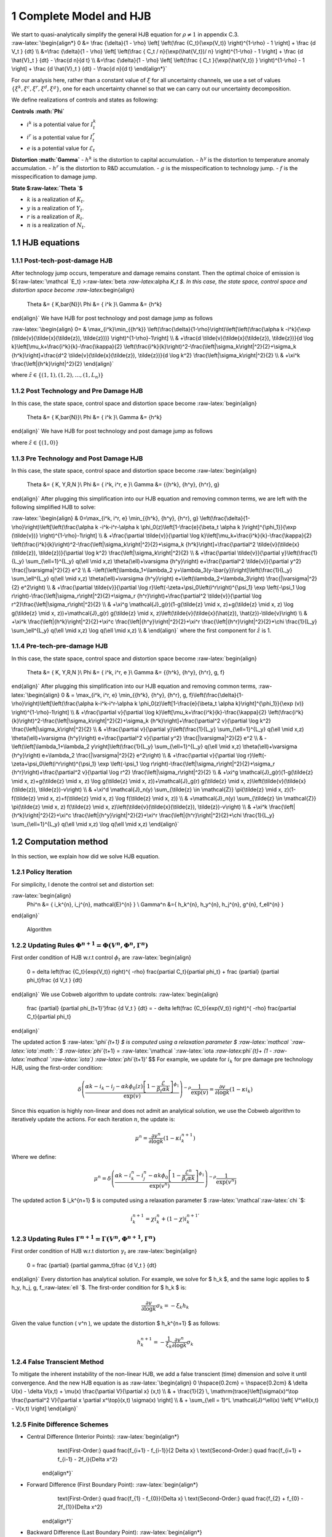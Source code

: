 1 Complete Model and HJB
========================

| We start to quasi-analytically simplify the general HJB equation for
  :math:`\rho \neq 1` in appendix C.3.
| :raw-latex:`\begin{align*}
      0 &= \frac  {\delta}{1 - \rho}  \left[ \left(\frac {C_t}{\exp(V_t)} \right)^{1-\rho}  - 1 \right] + \frac {d V_t } {dt}  \\
     &=\frac  {\delta}{1 - \rho}  \left[ \left(\frac {  C_t / n}{\exp(\hat{V_t})/ n} \right)^{1-\rho}  - 1 \right] + \frac {d \hat{V}_t } {dt} -  \frac{d n}{d t} \\
      &=\frac  {\delta}{1 - \rho}  \left[ \left(\frac {  C_t  }{\exp(\hat{V_t}) } \right)^{1-\rho}  - 1 \right] + \frac {d \hat{V}_t } {dt} -  \frac{d n}{d t}
  \end{align*}`

For our analysis here, rather than a constant value of :math:`\xi` for
all uncertainty channels, we use a set of values
:math:`\{\xi^k, \xi^c, \xi^r, \xi^d, \xi^g\}`, one for each uncertainty
channel so that we can carry out our uncertainty decomposition.

We define realizations of controls and states as following:

**Controls :math:`\Phi`**

-  :math:`i^k` is a potential value for :math:`I_t^k`
-  :math:`i^r` is a potential value for :math:`I_t^r`
-  :math:`e` is a potential value for :math:`\mathcal{E}_t`

**Distortion :math:`\Gamma`** - :math:`h^k` is the distortion to capital
accumulation. - :math:`h^y` is the distortion to temperature anomaly
accumulation. - :math:`h^r` is the distortion to R&D accumulation. -
:math:`g` is the misspecification to technology jump. - :math:`f` is the
misspecification to damage jump.

**State $:raw-latex:`\Theta `$**

-  :math:`k` is a realization of :math:`K_t`.
-  :math:`y` is a realization of :math:`Y_t`.
-  :math:`r` is a realization of :math:`R_t`.
-  :math:`n` is a realization of :math:`N_t`.

1.1 HJB equations
-----------------

1.1.1 Post-tech-post-damage HJB
~~~~~~~~~~~~~~~~~~~~~~~~~~~~~~~

After technology jump occurs, temperature and damage remains constant.
Then the optimal choice of emission is ${:raw-latex:`\mathcal `E_t}
>:raw-latex:`\beta `:raw-latex:`\alpha `K_t $. In this case, the state
space, control space and distortion space become
:raw-latex:`\begin{align}
    \Theta &= \{ K,\bar{N}\}\\
    \Phi &= \{  i^k \}\\
    \Gamma &= \{h^k\}
\end{align}` We have HJB for post technology and post damage jump as
follows

:raw-latex:`\begin{align}
0= & \max_{i^k}\min_{{h^k}} \left(\frac{\delta}{1-\rho}\right)\left[\left(\frac{\alpha k -i^k}{\exp (\tilde{v}(\tilde{x}(\tilde{z}), \tilde{z}))} \right)^{1-\rho}-1\right] \\
& +\frac{d \tilde{v}(\tilde{x}(\tilde{z}), \tilde{z})}{d \log k}\left[\mu_k+\frac{i^k}{k}-\frac{\kappa}{2} \left(\frac{i^k}{k}\right)^2-\frac{\left|\sigma_k\right|^2}{2}+\sigma_k {h^k}\right]+\frac{d^2 \tilde{v}(\tilde{x}(\tilde{z}), \tilde{z})}{d \log k^2} \frac{\left|\sigma_k\right|^2}{2} \\
& +\xi^k \frac{\left|{h^k}\right|^2}{2}
\end{align}`

where :math:`\tilde{z} \in \{(1,1), (1,2), \ldots, (1,L_n)\}`

1.1.2 Post Technology and Pre Damage HJB
~~~~~~~~~~~~~~~~~~~~~~~~~~~~~~~~~~~~~~~~

In this case, the state space, control space and distortion space become
:raw-latex:`\begin{align}
    \Theta &= \{ K,\bar{N}\}\\
    \Phi &= \{  i^k \}\\
    \Gamma &= \{h^k\}
\end{align}` We have HJB for post technology and post damage jump as
follows

.. raw:: latex

   \begin{aligned}
   0= & \max_{i^k}\min_{{h^k}} \left(\frac{\delta}{1-\rho}\right)\left[\left(\frac{\alpha k -i^k}{\exp (\tilde{v}(\tilde{x}(\tilde{z}), \tilde{z}))} \right)^{1-\rho}-1\right] \\
   & +\frac{d \tilde{v}(\tilde{x}(\tilde{z}), \tilde{z})}{d \log k}\left[\mu_k+\frac{i^k}{k}-\frac{\kappa}{2} \left(\frac{i^k}{k}\right)^2-\frac{\left|\sigma_k\right|^2}{2}+\sigma_k {h^k}\right]+\frac{d^2 \tilde{v}(\tilde{x}(\tilde{z}), \tilde{z})}{d \log k^2} \frac{\left|\sigma_k\right|^2}{2} \\
   & +\xi^k \frac{\left|{h^k}\right|^2}{2}
   \end{aligned}

where :math:`\tilde{z} \in \{(1,0)\}`

1.1.3 Pre Technology and Post Damage HJB
~~~~~~~~~~~~~~~~~~~~~~~~~~~~~~~~~~~~~~~~

In this case, the state space, control space and distortion space become
:raw-latex:`\begin{align}
    \Theta &= \{ K, Y,R,N \}\\
    \Phi &= \{  i^k, i^r, e \}\\
    \Gamma &= \{{h^k}, {h^y}, {h^r}, g\}
\end{align}` After plugging this simplification into our HJB equation
and removing common terms, we are left with the following simplified HJB
to solve:

:raw-latex:`\begin{align}
& 0=\max_{i^k, i^r, e} \min_{{h^k}, {h^y}, {h^r}, g} \left(\frac{\delta}{1-\rho}\right)\left[\left(\frac{\alpha k -i^k-i^r-\alpha k \phi_0(z)\left[1-\frac{e}{\beta_t \alpha k }\right]^{\phi_1}}{\exp (\tilde{v})} \right)^{1-\rho}-1\right] \\
& +\frac{\partial \tilde{v}}{\partial \log k}\left[\mu_k+\frac{i^k}{k}-\frac{\kappa}{2} \left(\frac{i^k}{k}\right)^2-\frac{\left|\sigma_k\right|^2}{2}+\sigma_k {h^k}\right]+\frac{\partial^2 \tilde{v}(\tilde{x}(\tilde{z}), \tilde{z})}{\partial \log k^2} \frac{\left|\sigma_k\right|^2}{2} \\
& +\frac{\partial \tilde{v}}{\partial y}\left(\frac{1}{L_y} \sum_{\ell=1}^{L_y} q(\ell \mid x,z) \theta(\ell)+\varsigma {h^y}\right) e+\frac{\partial^2 \tilde{v}}{\partial y^2} \frac{|\varsigma|^2}{2} e^2 \\
& -\left(\left[\lambda_1+\lambda_2 y+\lambda_3(y-\bar{y})\right]\left(\frac{1}{L_y} \sum_\ell^{L_y} q(\ell \mid x,z) \theta(\ell)+\varsigma {h^y}\right) e+\left(\lambda_2+\lambda_3\right) \frac{|\varsigma|^2}{2} e^2\right) \\
& +\frac{\partial \tilde{v}}{\partial \log r}\left(-\zeta+\psi_0\left(i^r\right)^{\psi_1} \exp \left(-\psi_1 \log r\right)-\frac{\left|\sigma_r\right|^2}{2}+\sigma_r {h^r}\right)+\frac{\partial^2 \tilde{v}}{\partial \log r^2}\frac{\left|\sigma_r\right|^2}{2} \\
& +\xi^g \mathcal{J}_g(r)(1-g(\tilde{z} \mid x, z)+g(\tilde{z} \mid x, z) \log g(\tilde{z} \mid x, z))+\mathcal{J}_g(r) g(\tilde{z} \mid x, z)\left(\tilde{v}(\tilde{x}(\hat{z}), \hat{z})-\tilde{v}\right) \\
& +\xi^k \frac{\left|{h^k}\right|^2}{2}+\xi^c \frac{\left|{h^y}\right|^2}{2}+\xi^r \frac{\left|{h^r}\right|^2}{2}+\chi \frac{1}{L_y} \sum_\ell^{L_y}  q(\ell \mid x,z) \log  q(\ell \mid x,z) \\
&
\end{align}` where the first component for :math:`\hat{z}` is 1.

1.1.4 Pre-tech-pre-damage HJB
~~~~~~~~~~~~~~~~~~~~~~~~~~~~~

In this case, the state space, control space and distortion space become
:raw-latex:`\begin{align}
    \Theta &= \{ K, Y,R,N \}\\
    \Phi &= \{  i^k, i^r, e \}\\
    \Gamma &= \{{h^k}, {h^y}, {h^r}, g, f\}
\end{align}` After plugging this simplification into our HJB equation
and removing common terms, :raw-latex:`\begin{align}
0 & = \max_{i^k, i^r, e} \min_{{h^k}, {h^y}, {h^r}, g, f}\left(\frac{\delta}{1-\rho}\right)\left[\left(\frac{\alpha k-i^k-i^r-\alpha k \phi_0(z)\left[1-\frac{e}{\beta_t \alpha k}\right]^{\phi_1}}{\exp (v)} \right)^{1-\rho}-1\right] \\
& +\frac{\partial v}{\partial \log k}\left[\mu_k+\frac{i^k}{k}-\frac{\kappa}{2} \left(\frac{i^k}{k}\right)^2-\frac{\left|\sigma_k\right|^2}{2}+\sigma_k {h^k}\right]+\frac{\partial^2 v}{\partial \log k^2} \frac{\left|\sigma_k\right|^2}{2} \\
& +\frac{\partial v}{\partial y}\left(\frac{1}{L_y} \sum_{\ell=1}^{L_y} q(\ell \mid x,z) \theta(\ell)+\varsigma {h^y}\right) e+\frac{\partial^2 v}{\partial y^2} \frac{|\varsigma|^2}{2} e^2 \\
& -\left(\left[\lambda_1+\lambda_2 y\right]\left(\frac{1}{L_y} \sum_{\ell=1}^{L_y} q(\ell \mid x,z) \theta(\ell)+\varsigma {h^y}\right) e+\lambda_2 \frac{|\varsigma|^2}{2} e^2\right) \\
& +\frac{\partial v}{\partial \log r}\left(-\zeta+\psi_0\left(i^r\right)^{\psi_1} \exp \left(-\psi_1 \log r\right)-\frac{\left|\sigma_r\right|^2}{2}+\sigma_r {h^r}\right)+\frac{\partial^2 v}{\partial \log r^2} \frac{\left|\sigma_r\right|^2}{2} \\
& +\xi^g \mathcal{J}_g(r)(1-g(\tilde{z} \mid x, z)+g(\tilde{z} \mid x, z) \log g(\tilde{z} \mid x, z))+\mathcal{J}_g(r) g(\tilde{z} \mid x, z)\left(\tilde{v}(\tilde{x}(\tilde{z}), \tilde{z})-v\right) \\
& +\xi^d \mathcal{J}_n(y) \sum_{\tilde{z} \in \mathcal{Z}} \pi(\tilde{z} \mid x, z)(1-f(\tilde{z} \mid x, z)+f(\tilde{z} \mid x, z) \log f(\tilde{z} \mid x, z)) \\
& +\mathcal{J}_n(y) \sum_{\tilde{z} \in \mathcal{Z}} \pi(\tilde{z} \mid x, z) f(\tilde{z} \mid x, z)\left(\tilde{v}(\tilde{x}(\tilde{z}), \tilde{z})-v\right) \\
& +\xi^k \frac{\left|{h^k}\right|^2}{2}+\xi^c \frac{\left|{h^y}\right|^2}{2}+\xi^r \frac{\left|{h^r}\right|^2}{2}+\chi \frac{1}{L_y} \sum_{\ell=1}^{L_y} q(\ell \mid x,z) \log q(\ell \mid x,z)
\end{align}`

1.2 Computation method
----------------------

In this section, we explain how did we solve HJB equation.

1.2.1 Policy Iteration
~~~~~~~~~~~~~~~~~~~~~~

For simplicity, I denote the control set and distortion set:

:raw-latex:`\begin{align}
   \Phi^n &= \{ i_k^{n}, i_j^{n}, \mathcal{E}^{n} \} \\
   \Gamma^n &=\{ h_k^{n}, h_y^{n}, h_j^{n}, g^{n}, f_\ell^{n} \} 
\end{align}`

.. figure:: policyiterationAlgo.jpg
   :alt: Algorithm

   Algorithm

1.2.2 Updating Rules :math:`\Phi^{n+1} = \Phi(V^n,\Phi^{n} ,\Gamma^{n})`
~~~~~~~~~~~~~~~~~~~~~~~~~~~~~~~~~~~~~~~~~~~~~~~~~~~~~~~~~~~~~~~~~~~~~~~~

First order condition of HJB w.r.t control :math:`\phi_t` are
:raw-latex:`\begin{align}
    0 =  \delta    \left(\frac {C_t}{\exp(V_t)} \right)^{ -\rho}   \frac{\partial C_t}{\partial \phi_t}  + \frac {\partial} {\partial \phi_t}\frac {d V_t } {dt}  
\end{align}` We use Cobweb algorithm to update controls:
:raw-latex:`\begin{align}
    \frac {\partial} {\partial \phi_{t+1}'}\frac {d V_t } {dt}  = - \delta    \left(\frac {C_t}{\exp(V_t)} \right)^{ -\rho}   \frac{\partial C_t}{\partial \phi_t}   
\end{align}`

The updated action $ :raw-latex:`\phi`\ *{t+1} $ is computed using a
relaxation parameter $
:raw-latex:`\mathcal `:raw-latex:`\iota`\ :math:`:`\ $
:raw-latex:`\phi`*\ {t+1} =
:raw-latex:`\mathcal `:raw-latex:`\iota `:raw-latex:`\phi`\ *{t}+ (1 -
:raw-latex:`\mathcal `:raw-latex:`\iota`) :raw-latex:`\phi`*\ {t+1}’ $$
For example, we update for :math:`i_k` for pre damage pre technology
HJB, using the first-order condition:

.. math::


   \delta \left( \frac{\alpha k - i_k - i_j - \alpha k \phi_0(z) \left[1 - \frac{\mathcal{E}}{\beta_t \alpha k}\right]^{\phi_1}}{\exp(v)} \right)^{-\rho} \frac{1}{\exp(v)} = \frac{\partial v}{\partial \log k} \left(1 - \kappa i_k\right)

Since this equation is highly non-linear and does not admit an
analytical solution, we use the Cobweb algorithm to iteratively update
the actions. For each iteration :math:`n`, the update is:

.. math::


   \mu^n = \frac{\partial v^n}{\partial \log k} \left(1 - \kappa {i_k^{n+1}}\right)

Where we define:

.. math::


   \mu^n = \delta \left( \frac{\alpha k - i_k^n - i_j^n - \alpha k \phi_0 \left[1 - \frac{\mathcal{E}^n}{\beta_t \alpha k}\right]^{\phi_1}}{\exp(v^n)} \right)^{-\rho} \frac{1}{\exp(v^n)}

The updated action $ i_k^{n+1} $ is computed using a relaxation
parameter $ :raw-latex:`\mathcal`:raw-latex:`\chi `$:

.. math::


   i_k^{n+1} = \chi i_k^n + (1 - \chi) i_k^{n+1'}

1.2.3 Updating Rules :math:`\Gamma^{n+1} = \Gamma(V^n,\Phi^{n+1},\Gamma^{n} )`
~~~~~~~~~~~~~~~~~~~~~~~~~~~~~~~~~~~~~~~~~~~~~~~~~~~~~~~~~~~~~~~~~~~~~~~~~~~~~~

First order condition of HJB w.r.t distortion :math:`\gamma_t` are
:raw-latex:`\begin{align}
    0 =    \frac {\partial} {\partial \gamma_t}\frac {d V_t } {dt}  
\end{align}` Every distortion has analytical solution. For example, we
solve for $ h_k $, and the same logic applies to $ h_y, h_j, g,
f\_:raw-latex:`\ell `$. The first-order condition for $ h_k $ is:

.. math::


   \frac{\partial v}{\partial \log k} \sigma_k = - \xi_k h_k

Given the value function ( v^n ), we update the distortion $ h_k^{n+1} $
as follows:

.. math::


   h_k^{n+1} = - \frac{1}{\xi_k} \frac{\partial v^n}{\partial \log k} \sigma_k

1.2.4 False Transcient Method
~~~~~~~~~~~~~~~~~~~~~~~~~~~~~

To mitigate the inherent instability of the non-linear HJB, we add a
false transcient (time) dimension and solve it until convergence. And
the new HJB equation is as :raw-latex:`\begin{align}  
0 \hspace{0.2cm} = \hspace{0.2cm} & \delta U(x) - \delta V(x,t) + 
\mu(x) \frac{\partial V}{\partial x} (x,t) \\
& + \frac{1}{2} \, \mathrm{trace}\left[\sigma(x)^\top \frac{\partial^2 V}{\partial x \partial x^\top}(x,t) \sigma(x) \right] \\
& + \sum_{\ell = 1}^L \mathcal{J}^\ell(x) \left[ V^\ell(x,t) - V(x,t) \right]
\end{align}`

1.2.5 Finite Difference Schemes
~~~~~~~~~~~~~~~~~~~~~~~~~~~~~~~

-  Central Difference (Interior Points): :raw-latex:`\begin{align*}
         \text{First-Order:} \quad \frac{f_{i+1} - f_{i-1}}{2 \Delta x} \\
         \text{Second-Order:} \quad \frac{f_{i+1} + f_{i-1} - 2f_i}{\Delta x^2}
     \end{align*}`

-  Forward Difference (First Boundary Point): :raw-latex:`\begin{align*}
         \text{First-Order:} \quad \frac{f_{1} - f_{0}}{\Delta x} \\
         \text{Second-Order:} \quad \frac{f_{2} + f_{0} - 2f_{1}}{\Delta x^2}
     \end{align*}`

-  Backward Difference (Last Boundary Point): :raw-latex:`\begin{align*}
     \text{First-Order:} \quad \frac{f_{N-1} - f_{N-2}}{\Delta x} \\
         \text{Second-Order:} \quad \frac{f_{N-1} + f_{N-3} - 2f_{N-2}}{\Delta x^2}
   \end{align*}`

Below two functions are two finite difference functions we used in
solving HJB equations.

-  `finiteDiff_3D <https://github.com/korito1416/two-capital-climate-change/blob/641046304faed6e6c5bace7bc0f9af45c8196fd9/python/src/Utility.py#L211>`__
   function in two-capital-climate-change/python/src/Utility.py

-  `finiteDiff <https://github.com/korito1416/two-capital-climate-change/blob/641046304faed6e6c5bace7bc0f9af45c8196fd9/python/src/supportfunctions.py#L12>`__
   in two-capital-climate-change/python/src/supportfunctions.py

1.3 Procedures to solve four HJB equations
------------------------------------------
















